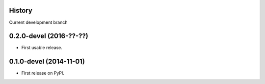 .. :changelog:

History
-------

Current development branch

0.2.0-devel (2016-??-??)
---------------------

* First usable release.


0.1.0-devel (2014-11-01)
---------------------

* First release on PyPI.
